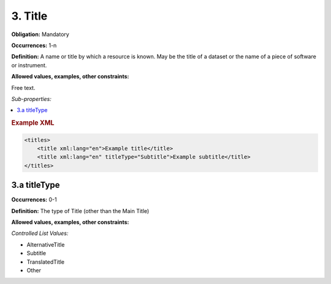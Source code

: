 3. Title
====================

**Obligation:** Mandatory

**Occurrences:** 1-n

**Definition:** A name or title by which a resource is known. May be the title of a dataset or the name of a piece of software or instrument.

**Allowed values, examples, other constraints:**

Free text.

*Sub-properties:*

.. contents:: :local:

.. rubric:: Example XML

.. code:: xml

  <titles>
      <title xml:lang="en">Example title</title>
      <title xml:lang="en" titleType="Subtitle">Example subtitle</title>
  </titles>

3.a titleType
~~~~~~~~~~~~~~~~~~~~~~

**Occurrences:** 0-1

**Definition:** The type of Title (other than the Main Title)

**Allowed values, examples, other constraints:**

*Controlled List Values:*

* AlternativeTitle
* Subtitle
* TranslatedTitle
* Other
